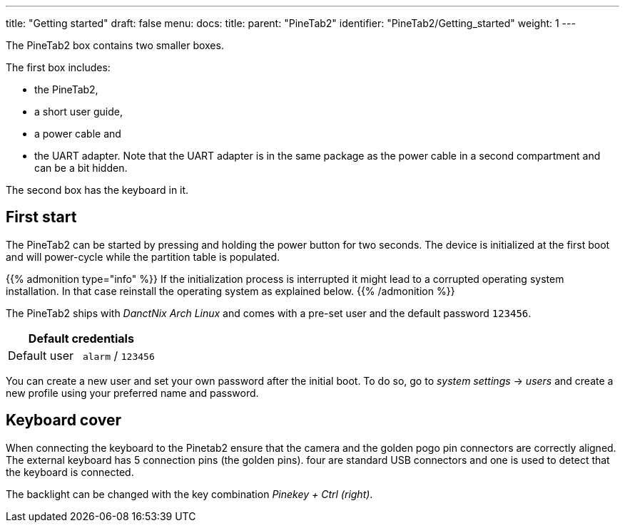 ---
title: "Getting started"
draft: false
menu:
  docs:
    title:
    parent: "PineTab2"
    identifier: "PineTab2/Getting_started"
    weight: 1
---

The PineTab2 box contains two smaller boxes.

The first box includes:

* the PineTab2, 
* a short user guide, 
* a power cable and 
* the UART adapter. Note that the UART adapter is in the same package as the power cable in a second compartment and can be a bit hidden. 

The second box has the keyboard in it.

== First start

The PineTab2 can be started by pressing and holding the power button for two seconds. The device is initialized at the first boot and will power-cycle while the partition table is populated.

{{% admonition type="info" %}}
If the initialization process is interrupted it might lead to a corrupted operating system installation. In that case reinstall the operating system as explained below.
{{% /admonition %}}

The PineTab2 ships with _DanctNix Arch Linux_ and comes with a pre-set user and the default password `123456`. 

|===
2+| Default credentials

| Default user
| `alarm` / `123456`
|===

You can create a new user and set your own password after the initial boot. To do so, go to _system settings_ -> _users_ and create a new profile using your preferred name and password.

== Keyboard cover

When connecting the keyboard to the Pinetab2 ensure that the camera and the golden pogo pin connectors are correctly aligned. 
The external keyboard has 5 connection pins (the golden pins). four are standard USB connectors and one is used to detect that the keyboard is connected.

The backlight can be changed with the key combination _Pinekey + Ctrl (right)_.